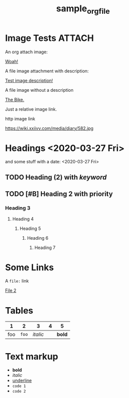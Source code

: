 #+TITLE: sample_orgfile
#+FIRN_LAYOUT: default

* Image Tests                                                                   :ATTACH:
:PROPERTIES:
:ID:       ADC88028-FD31-4D0D-AE89-4FA5BB7D13E7
:END:

An org attach image:

[[download:attach/AD/C88028-FD31-4D0D-AE89-4FA5BB7D13E7/_20200329_200052foo.png][Woah!]]

A file image attachment with description:

[[file:attach/test-img.png][Test image description!]]

A file image without a description

[[file:attach/_20200328_190456bike_tees_jamis_small.jpg][The Bike.]]

Just a relative image link.

[[./attach/test-img.png]]


http image link

https://wiki.xxiivv.com/media/diary/582.jpg

* Headings <2020-03-27 Fri>
:PROPERTIES:
:foo: bar
:END:

and some stuff with a date: <2020-03-27 Fri>

** TODO Heading (2) with /keyword/
** TODO [#B] Heading 2 with priority
*** Heading 3
**** Heading 4
***** Heading 5
****** Heading 6
******* Heading 7
* Some Links

A =file:= link

[[file:file2.org][File 2]]
* Tables

|   1 |     2 |        3 | 4 |      5 |
|-----+-------+----------+---+--------|
| foo | =foo= | /italic/ |   | *bold* |
* Text markup
- *bold*
- /italic/
- _underline_
- =code 1=
- ~code 2~
